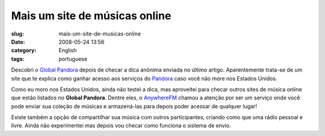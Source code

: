 Mais um site de músicas online
###############################
:slug: mais-um-site-de-musicas-online
:date: 2008-05-24 13:56
:category: English
:tags: portuguese

Descobri o `Global Pandora <http://globalpandora.com/>`__ depois de
checar a dica anônima enviada no último artigo. Aparentemente trata-se
de um site que te explica como ganhar acesso aos serviços do
`Pandora <http://pandora.com>`__ caso você não more nos Estados Unidos.

Como eu moro nos Estados Unidos, ainda não testei a dica, mas aproveitei
para checar outros sites de música online que estão listados no **Global
Pandora**. Dentre eles, o
`AnywhereFM <http://www.anywhere.fm/player/>`__ chamou a atenção por ser
um serviço onde você pode enviar sua coleção de músicas e armazená-las
para depois poder acessar de qualquer lugar!

|AnywhereFM|

Existe também a opção de compartilhar sua música com outros
participantes, criando como que uma rádio pessoal e livre. Ainda não
experimentei mas depois vou checar como funciona o sistema de envio.

.. |AnywhereFM| image:: http://farm3.static.flickr.com/2088/2519018224_112c057f85.jpg
   :target: http://www.flickr.com/photos/ogmaciel/2519018224/
